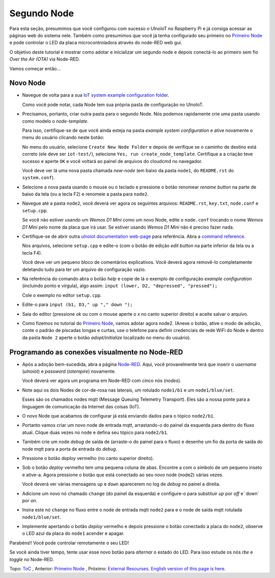 ============
Segundo Node
============

Para esta seção, presumimos que você configurou com sucesso o UlnoIoT
no Raspberry Pi e já consiga acessar as páginas web do sistema nele.
Também como presumimos que você já tenha configurado seu primeiro no
`Primeiro Node <first-node-pt.rst>`_ e pode controlar o LED da
placa microcontroladora através do node-RED web gui.

O objetivo deste tutorial é mostrar como adotar e inicializar um segundo
node e depois conectá-lo ao primeiro sem fio *Over the Air (OTA)*
via Node-RED.

Vamos começar então...

Novo Node
---------

-   Navegue de volta para a sua `IoT system example configuration folder
    <https://ulnoiotgw.local/cloudcmd/fs/home/ulnoiot/iot-test/>`_.

    Como você pode notar, cada Node tem sua própria pasta de configuração
    no UlnoIoT.

-   Precisamos, portanto, criar outra pasta para o segundo Node.
    Nós podemos rapidamente crie uma pasta usando como modelo o `node-template`.

    Para isso, certifique-se de que você ainda esteja na pasta
    `example system configuration` e ative novamente o menu do usuário clicando neste botão:

    .. image:: /doc/images/user-menu-button.png

    No menu do usuário,
    selecione ``Create New Node Folder`` e depois de verifique se
    o caminho de destino está correto (ele deve ser ``iot-test/``), selecione
    ``Yes, run create_node_template``. Certifique a a criação teve sucesso
    e aperte ``OK`` e você voltará ao painel de arquivos do cloudcmd no navegador.

    Você deve ver lá uma nova pasta chamada `new-node`
    (em baixo da pasta ``node1``, do ``README.rst`` do ``system.conf``).

-   Selecione a nova pasta usando o mouse ou o teclado
    e pressione o botão renomear
    `rename button` na parte de baixo da tela (ou a tecla F2) e renomeie a pasta para ``node2``.

-   Navegue até a pasta ``node2``, você deverá ver agora os seguintes arquivos:
    ``README.rst``, ``key.txt``, ``node.conf`` e ``setup.cpp``.

    Se você não estiver usando um
    *Wemos D1 Mini* como um novo Node, edite o
    ``node.conf`` trocando o nome
    `Wemos D1 Mini` pelo nome da placa que irá usar.
    Se estiver usando *Wemos D1 Mini* não é preciso fazer nada.

-   Certifique-se de abrir outra `ulnoiot documentation web-page </>`_ para
    referência. Abra a `command reference </doc/node_help/commands.rst>`_.

    Nos arquivos, selecione ``setup.cpp``
    e edite-o (com o botão de edição `edit button` 
    na parte inferior da tela  ou a tecla F4).

    Você deve ver um pequeno bloco de comentários explicativos.
    Você deverá agora
    removê-lo completamente deletando
    tudo para ter um arquivo de configuração vazio.

-   Na referência do comando abra o botão `help` e copie de lá o
    exemplo de configuração `example configuration`
    (incluindo ponto e vírgula),
    algo assim: ``input (lower, D2, "depressed", "pressed");``

    Cole o exemplo no editor ``setup.cpp``.

-   Edite-o para  ``input (b1, D3," up "," down ");``

-   Saia do editor (pressione *ok* ou com
    o mouse aperte o *x* no canto superior direito)
    e aceite salvar o arquivo.

-   Como fizemos no tutorial do `Primeiro Node <first-node-pt.rst>`_,
    vamos adotar agora
    node2. (Anexe o botão, ative o modo
    de adoção, conte o padrão de piscadas longas e curtas,
    use o telefone para definir
    credenciais de rede WiFi do Node e dentro da pasta ``Node 2``
    aperte o botão `adopt/initialize` localizado no menu do usuário).

Programando as conexões visualmente no Node-RED
-----------------------------------------------

-   Após a adoção bem-sucedida, abra a página `Node-RED </nodered/>`_.
    Aqui, você
    provavelmente terá que inserir o `username` (*ulnoiot*) e
    `password` (*iotempire*) novamente.

    Você deverá ver agora um programa em Node-RED com cinco nós (`nodes`).

-   Note ​​aqui os dois Nodes de  cor-de-rosa nas laterais, um rotulado
    ``node1/b1``
    e um ``node1/blue/set``.

    Esses são os chamados nodes mqtt (Message Queuing Telemetry Transport).
    Eles são a nossa ponte para a linguagem
    de comunicação da Internet das coisas (IoT).

-   O novo Node que acabamos de configurar já está enviando dados para o tópico
    ``node2/b1``.

-   Portanto vamos criar um novo node de entrada mqtt, arrastando-o do
    painel da esquerda para dentro do fluxo atual.
    Clique duas vezes no node e defina seu tópico para ``node2/b1``.

-   Também crie um node `debug` de saída de (arraste-o do painel para o fluxo)
    e desenhe um fio da porta de saída do node mqtt para a porta de entrada
    do `debug`.

-   Pressione o botão  `deploy` vermelho (no canto superior direito).

-   Sob o botão `deploy` vermelho tem uma pequena coluna de abas. Encontre a
    com o símbolo de um pequeno inseto e ative-a.
    Agora pressione o botão que está  conectado ao seu novo node (node2)
    várias vezes.

    Você deverá ver várias mensagens ``up`` e ``down`` aparecerem
    no log de `debug` no painel a direita.

-   Adicione um novo nó chamado ``change`` (do painel da esquerda)
    e configure-o para substituir `up` por `off` e` down` por `on`.

-   Insira este nó ``change`` no fluxo entre o node de entrada mqtt ``node2``
    para e o node de saída mqtt rotulada ``node1/blue/set``.

-   Implemente apertando o botão `deploy` vermelho e depois pressione o
    botão conectado a placa do ``node2``, observe o LED azul da placa do
    ``node1`` acender
    e apagar.

Parabéns!! Você pode controlar remotamente o seu LED!

Se você ainda tiver tempo, tente usar esse novo botão para *alternar*
o estado do LED. Para isso estude os nós `rbe` e `toggle` no Node-RED.


Topo: `ToC <index-doc.rst>`_ , Anterior: `Primeiro Node <first-node-pt.rst>`_ ,
Próximo: `External Resourses <resources.rst>`_.
`English version of this page is here <second-node.rst>`_.

